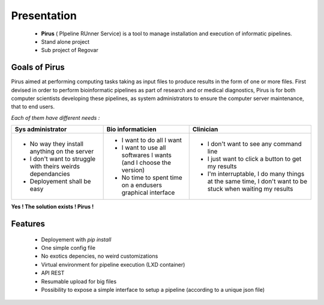 Presentation
############


 * **Pirus** ( PIpeline RUnner Service) is a tool to manage installation and execution of informatic pipelines.
 * Stand alone project
 * Sub project of Regovar



Goals of Pirus
==============
Pirus aimed at performing computing tasks taking as input files to produce results in the form of one or more files. 
First devised in order to perform bioinformatic pipelines as part of research and or medical diagnostics, 
Pirus is for both computer scientists developing these pipelines, as system administrators to ensure the computer server maintenance, 
that to end users. 


*Each of them have different needs :*

.. image:: https://raw.githubusercontent.com/REGOVAR/Pirus/master/docs/img/0032.1.png
 
+-------------------------------------------------------------+------------------------------------------------------------------+----------------------------------------------------------------------------------------------------------+
| Sys administrator                                           | Bio informaticien                                                | Clinician                                                                                                | 
+=============================================================+==================================================================+==========================================================================================================+ 
| * No way they install anything on the server                | * I want to do all I want                                        | * I don't want to see any command line                                                                   | 
| * I don't want to struggle with theirs weirds dependancies  | * I want to use all softwares I wants (and I choose the version) | * I just want to click a button to get my results                                                        | 
| * Deployement shall be easy                                 | * No time to spent time on a endusers graphical interface        | * I'm interruptable, I do many things at the same time, I don't want to be stuck when waiting my results | 
+-------------------------------------------------------------+------------------------------------------------------------------+----------------------------------------------------------------------------------------------------------+ 

**Yes ! The solution exists ! Pirus !**

.. image:: https://raw.githubusercontent.com/REGOVAR/Pirus/master/docs/img/0032.2.png


Features
========
 * Deployement with `pip install`
 * One simple config file
 * No exotics depencies, no weird customizations
 * Virtual environment for pipeline execution (LXD container)
 * API REST
 * Resumable upload for big files
 * Possibility to expose a simple interface to setup a pipeline (according to a unique json file)
